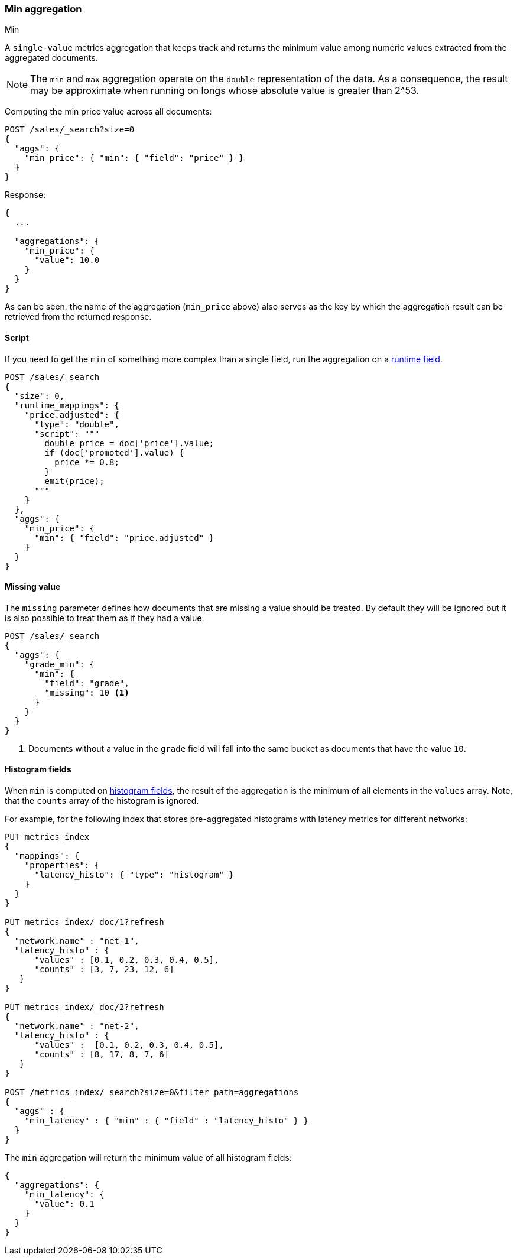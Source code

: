 [[search-aggregations-metrics-min-aggregation]]
=== Min aggregation
++++
<titleabbrev>Min</titleabbrev>
++++

A `single-value` metrics aggregation that keeps track and returns the minimum
value among numeric values extracted from the aggregated documents.

NOTE: The `min` and `max` aggregation operate on the `double` representation of
the data. As a consequence, the result may be approximate when running on longs
whose absolute value is greater than +2^53+.

Computing the min price value across all documents:

[source,console]
--------------------------------------------------
POST /sales/_search?size=0
{
  "aggs": {
    "min_price": { "min": { "field": "price" } }
  }
}
--------------------------------------------------
// TEST[setup:sales]

Response:

[source,console-result]
--------------------------------------------------
{
  ...

  "aggregations": {
    "min_price": {
      "value": 10.0
    }
  }
}
--------------------------------------------------
// TESTRESPONSE[s/\.\.\./"took": $body.took,"timed_out": false,"_shards": $body._shards,"hits": $body.hits,/]

As can be seen, the name of the aggregation (`min_price` above) also serves as
the key by which the aggregation result can be retrieved from the returned
response.

==== Script

If you need to get the `min` of something more complex than a single field,
run the aggregation on a <<runtime,runtime field>>.

[source,console]
----
POST /sales/_search
{
  "size": 0,
  "runtime_mappings": {
    "price.adjusted": {
      "type": "double",
      "script": """
        double price = doc['price'].value;
        if (doc['promoted'].value) {
          price *= 0.8;
        }
        emit(price);
      """
    }
  },
  "aggs": {
    "min_price": {
      "min": { "field": "price.adjusted" }
    }
  }
}
----
// TEST[setup:sales]
// TEST[s/_search/_search?filter_path=aggregations/]

////
[source,console-result]
--------------------------------------------------
{
  "aggregations": {
      "min_price": {
          "value": 8.0
      }
  }
}
--------------------------------------------------
////

==== Missing value

The `missing` parameter defines how documents that are missing a value should
be treated. By default they will be ignored but it is also possible to treat
them as if they had a value.

[source,console]
--------------------------------------------------
POST /sales/_search
{
  "aggs": {
    "grade_min": {
      "min": {
        "field": "grade",
        "missing": 10 <1>
      }
    }
  }
}
--------------------------------------------------
// TEST[setup:sales]

<1> Documents without a value in the `grade` field will fall into the same
bucket as documents that have the value `10`.

[[search-aggregations-metrics-min-aggregation-histogram-fields]]
==== Histogram fields

When `min` is computed on <<histogram,histogram fields>>, the result of the aggregation is the minimum
of all elements in the `values` array. Note, that the `counts` array of the histogram is ignored.

For example, for the following index that stores pre-aggregated histograms with latency metrics for different networks:

[source,console]
----
PUT metrics_index
{
  "mappings": {
    "properties": {
      "latency_histo": { "type": "histogram" }
    }
  }
}

PUT metrics_index/_doc/1?refresh
{
  "network.name" : "net-1",
  "latency_histo" : {
      "values" : [0.1, 0.2, 0.3, 0.4, 0.5],
      "counts" : [3, 7, 23, 12, 6]
   }
}

PUT metrics_index/_doc/2?refresh
{
  "network.name" : "net-2",
  "latency_histo" : {
      "values" :  [0.1, 0.2, 0.3, 0.4, 0.5],
      "counts" : [8, 17, 8, 7, 6]
   }
}

POST /metrics_index/_search?size=0&filter_path=aggregations
{
  "aggs" : {
    "min_latency" : { "min" : { "field" : "latency_histo" } }
  }
}
----

The `min` aggregation will return the minimum value of all histogram fields:

[source,console-result]
----
{
  "aggregations": {
    "min_latency": {
      "value": 0.1
    }
  }
}
----
